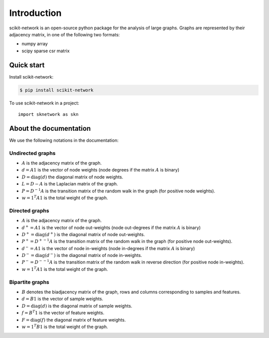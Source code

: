 .. _introduction:

Introduction
************

scikit-network is an open-source python package for the analysis of large graphs.
Graphs are represented by their adjacency matrix, in one of the following two formats:

* numpy array
* scipy sparse csr matrix

Quick start
-----------

Install scikit-network:

.. code-block:: console

    $ pip install scikit-network

To use scikit-network in a project::

    import sknetwork as skn


About the documentation
-----------------------

We use the following notations in the documentation:

Undirected graphs
^^^^^^^^^^^^^^^^^

* :math:`A` is the adjacency matrix of the graph.
* :math:`d = A1` is the vector of node weights (node degrees if the matrix :math:`A` is binary)
* :math:`D = \text{diag}(d)` the diagonal matrix of node weights.
* :math:`L = D - A` is the Laplacian matrix of the graph.
* :math:`P = D^{-1}A` is the transition matrix of the random walk in the graph (for positive node weights).
* :math:`w = 1^T A1` is the total weight of the graph.

Directed graphs
^^^^^^^^^^^^^^^

* :math:`A` is the adjacency matrix of the graph.
* :math:`d^+ = A1` is the vector of node out-weights (node out-degrees if the matrix :math:`A` is binary)
* :math:`D^+ = \text{diag}(d^+)` is the diagonal matrix of node out-weights.
* :math:`P^+= {D^+}^{-1}A` is the transition matrix of the random walk in the graph (for positive node out-weights).
* :math:`d^- = A1` is the vector of node in-weights (node in-degrees if the matrix :math:`A` is binary)
* :math:`D^- = \text{diag}(d^-)` is the diagonal matrix of node in-weights.
* :math:`P^-= {D^-}^{-1}A` is the transition matrix of the random walk in reverse direction  (for positive node in-weights).
* :math:`w = 1^T A1` is the total weight of the graph.

Bipartite graphs
^^^^^^^^^^^^^^^^

* :math:`B` denotes the biadjacency matrix of the graph, rows and columns corresponding to samples and features.
* :math:`d = B1` is the vector of sample weights.
* :math:`D = \text{diag}(d)` is the diagonal matrix of sample weights.
* :math:`f = B^T1` is the vector of feature weights.
* :math:`F = \text{diag}(f)` the diagonal matrix of feature weights.
* :math:`w = 1^T B1` is the total weight of the graph.

